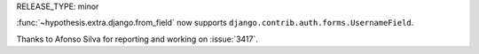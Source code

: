 RELEASE_TYPE: minor

:func:`~hypothesis.extra.django.from_field` now supports
``django.contrib.auth.forms.UsernameField``.

Thanks to Afonso Silva for reporting and working on :issue:`3417`.
